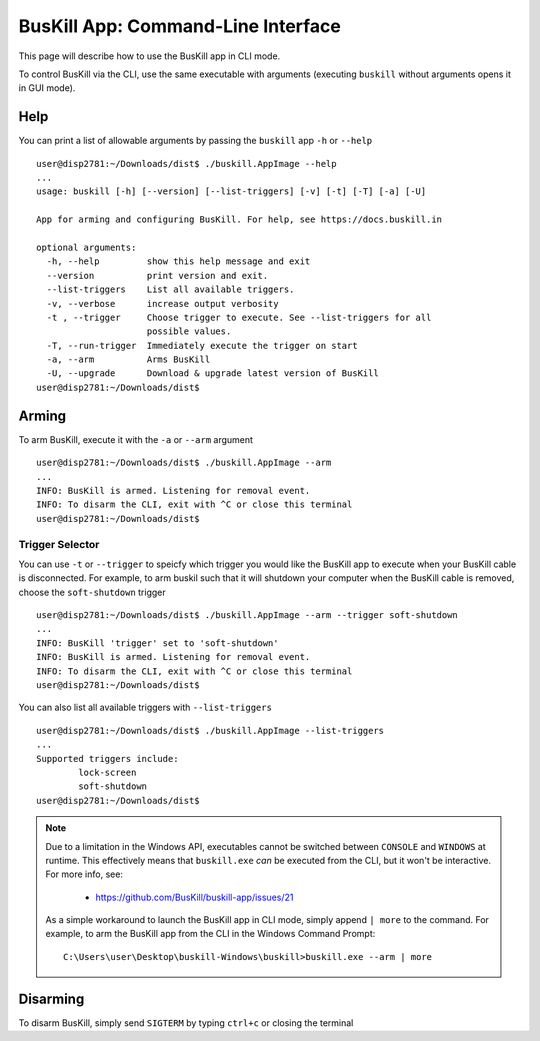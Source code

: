 .. _cli:

BusKill App: Command-Line Interface
=====================================

This page will describe how to use the BusKill app in CLI mode.

To control BusKill via the CLI, use the same executable with arguments (executing ``buskill`` without arguments opens it in GUI mode).

Help
----

You can print a list of allowable arguments by passing the ``buskill`` app ``-h`` or ``--help``

::

	user@disp2781:~/Downloads/dist$ ./buskill.AppImage --help
	...
	usage: buskill [-h] [--version] [--list-triggers] [-v] [-t] [-T] [-a] [-U]
	
	App for arming and configuring BusKill. For help, see https://docs.buskill.in
	
	optional arguments:
	  -h, --help         show this help message and exit
	  --version          print version and exit.
	  --list-triggers    List all available triggers.
	  -v, --verbose      increase output verbosity
	  -t , --trigger     Choose trigger to execute. See --list-triggers for all
	                     possible values.
	  -T, --run-trigger  Immediately execute the trigger on start
	  -a, --arm          Arms BusKill
	  -U, --upgrade      Download & upgrade latest version of BusKill
	user@disp2781:~/Downloads/dist$ 

Arming
------

To arm BusKill, execute it with the ``-a`` or ``--arm`` argument

::

	user@disp2781:~/Downloads/dist$ ./buskill.AppImage --arm
	...
	INFO: BusKill is armed. Listening for removal event.
	INFO: To disarm the CLI, exit with ^C or close this terminal
	user@disp2781:~/Downloads/dist$ 

Trigger Selector
^^^^^^^^^^^^^^^^

You can use ``-t`` or ``--trigger`` to speicfy which trigger you would like the BusKill app to execute when your BusKill cable is disconnected. For example, to arm buskil such that it will shutdown your computer when the BusKill cable is removed, choose the ``soft-shutdown`` trigger

::

	user@disp2781:~/Downloads/dist$ ./buskill.AppImage --arm --trigger soft-shutdown
	...
	INFO: BusKill 'trigger' set to 'soft-shutdown'
	INFO: BusKill is armed. Listening for removal event.
	INFO: To disarm the CLI, exit with ^C or close this terminal
	user@disp2781:~/Downloads/dist$ 

You can also list all available triggers with ``--list-triggers``

::

	user@disp2781:~/Downloads/dist$ ./buskill.AppImage --list-triggers
	...
	Supported triggers include:
		lock-screen
		soft-shutdown
	user@disp2781:~/Downloads/dist$ 

.. note::

	Due to a limitation in the Windows API, executables cannot be switched between ``CONSOLE`` and ``WINDOWS`` at runtime. This effectively means that ``buskill.exe`` *can* be executed from the CLI, but it won't be interactive. For more info, see:


	 * https://github.com/BusKill/buskill-app/issues/21

	As a simple workaround to launch the BusKill app in CLI mode, simply append ``| more`` to the command. For example, to arm the BusKill app from the CLI in the Windows Command Prompt:

	::
	
		C:\Users\user\Desktop\buskill-Windows\buskill>buskill.exe --arm | more

Disarming
---------

To disarm BusKill, simply send ``SIGTERM`` by typing ``ctrl+c`` or closing the terminal

